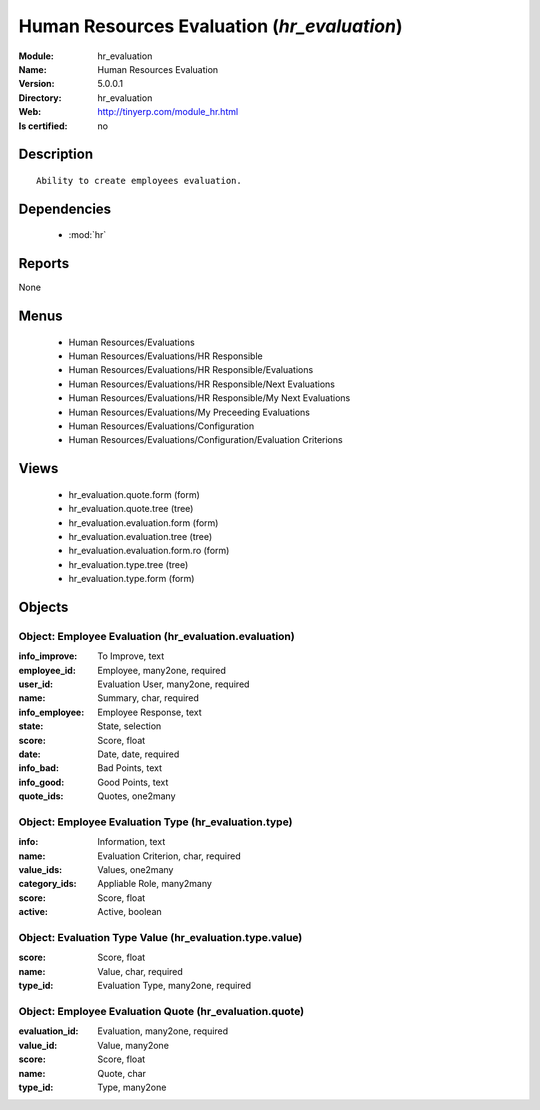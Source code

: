 
.. module:: hr_evaluation
    :synopsis: Human Resources Evaluation
    :noindex:
.. 

.. raw:: html

    <link rel="stylesheet" href="../_static/hide_objects_in_sidebar.css" type="text/css" />

Human Resources Evaluation (*hr_evaluation*)
============================================
:Module: hr_evaluation
:Name: Human Resources Evaluation
:Version: 5.0.0.1
:Directory: hr_evaluation
:Web: http://tinyerp.com/module_hr.html
:Is certified: no

Description
-----------

::

  Ability to create employees evaluation.

Dependencies
------------

 * :mod:`hr`

Reports
-------

None


Menus
-------

 * Human Resources/Evaluations
 * Human Resources/Evaluations/HR Responsible
 * Human Resources/Evaluations/HR Responsible/Evaluations
 * Human Resources/Evaluations/HR Responsible/Next Evaluations
 * Human Resources/Evaluations/HR Responsible/My Next Evaluations
 * Human Resources/Evaluations/My Preceeding Evaluations
 * Human Resources/Evaluations/Configuration
 * Human Resources/Evaluations/Configuration/Evaluation Criterions

Views
-----

 * hr_evaluation.quote.form (form)
 * hr_evaluation.quote.tree (tree)
 * hr_evaluation.evaluation.form (form)
 * hr_evaluation.evaluation.tree (tree)
 * hr_evaluation.evaluation.form.ro (form)
 * hr_evaluation.type.tree (tree)
 * hr_evaluation.type.form (form)


Objects
-------

Object: Employee Evaluation (hr_evaluation.evaluation)
######################################################



:info_improve: To Improve, text





:employee_id: Employee, many2one, required





:user_id: Evaluation User, many2one, required





:name: Summary, char, required





:info_employee: Employee Response, text





:state: State, selection





:score: Score, float





:date: Date, date, required





:info_bad: Bad Points, text





:info_good: Good Points, text





:quote_ids: Quotes, one2many




Object: Employee Evaluation Type (hr_evaluation.type)
#####################################################



:info: Information, text





:name: Evaluation Criterion, char, required





:value_ids: Values, one2many





:category_ids: Appliable Role, many2many





:score: Score, float





:active: Active, boolean




Object: Evaluation Type Value (hr_evaluation.type.value)
########################################################



:score: Score, float





:name: Value, char, required





:type_id: Evaluation Type, many2one, required




Object: Employee Evaluation Quote (hr_evaluation.quote)
#######################################################



:evaluation_id: Evaluation, many2one, required





:value_id: Value, many2one





:score: Score, float





:name: Quote, char





:type_id: Type, many2one



